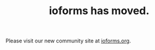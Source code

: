 #+TYP_TODO: PLANNED WORKING ALPHA BETA
#+TITLE: ioforms has moved.

Please visit our new community site at [[http://ioforms.org][ioforms.org]].

